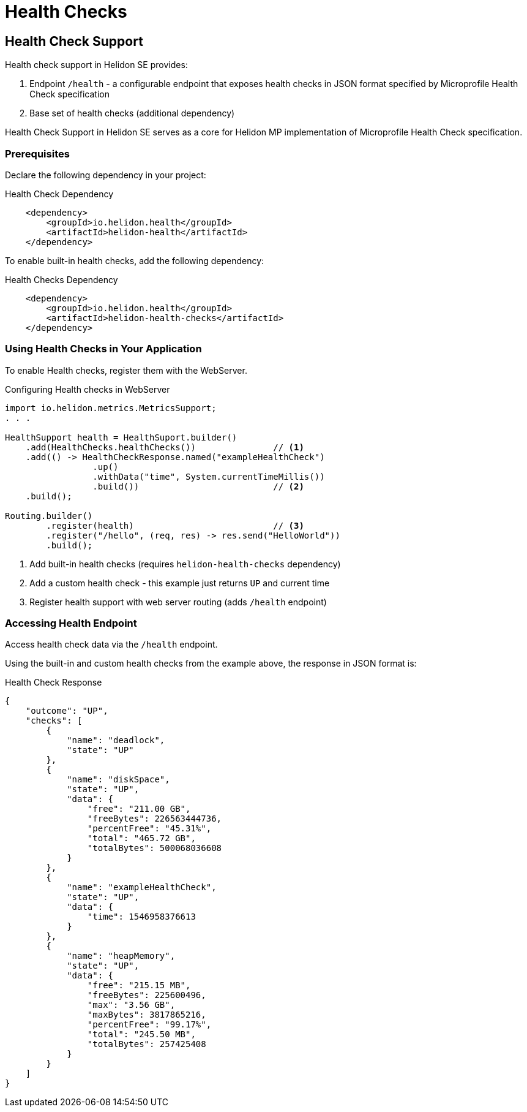 ///////////////////////////////////////////////////////////////////////////////

    Copyright (c) 2019 Oracle and/or its affiliates. All rights reserved.

    Licensed under the Apache License, Version 2.0 (the "License");
    you may not use this file except in compliance with the License.
    You may obtain a copy of the License at

        http://www.apache.org/licenses/LICENSE-2.0

    Unless required by applicable law or agreed to in writing, software
    distributed under the License is distributed on an "AS IS" BASIS,
    WITHOUT WARRANTIES OR CONDITIONS OF ANY KIND, either express or implied.
    See the License for the specific language governing permissions and
    limitations under the License.

///////////////////////////////////////////////////////////////////////////////

= Health Checks
:description: Helidon health checks
:keywords: helidon, health-checks, health, check

== Health Check Support
Health check support in Helidon SE provides:

1. Endpoint `/health` - a configurable endpoint that exposes health checks in JSON
    format specified by Microprofile Health Check specification
2. Base set of health checks (additional dependency)

Health Check Support in Helidon SE serves as a core for Helidon MP implementation of Microprofile Health Check specification.


=== Prerequisites

Declare the following dependency in your project:

[source,xml,subs="verbatim,attributes"]
.Health Check Dependency
----
    <dependency>
        <groupId>io.helidon.health</groupId>
        <artifactId>helidon-health</artifactId>
    </dependency>
----

To enable built-in health checks, add the following dependency:

[source,xml,subs="verbatim,attributes"]
.Health Checks Dependency
----
    <dependency>
        <groupId>io.helidon.health</groupId>
        <artifactId>helidon-health-checks</artifactId>
    </dependency>
----


=== Using Health Checks in Your Application
To enable Health checks, register them with the WebServer.

[source,java]
.Configuring Health checks in WebServer
----
import io.helidon.metrics.MetricsSupport;
. . .

HealthSupport health = HealthSuport.builder()
    .add(HealthChecks.healthChecks())               // <1>
    .add(() -> HealthCheckResponse.named("exampleHealthCheck")
                 .up()
                 .withData("time", System.currentTimeMillis())
                 .build())                          // <2>
    .build();

Routing.builder()
        .register(health)                           // <3>
        .register("/hello", (req, res) -> res.send("HelloWorld"))
        .build();
----
<1> Add built-in health checks (requires `helidon-health-checks` dependency)
<2> Add a custom health check - this example just returns `UP` and current time
<3> Register health support with web server routing (adds `/health` endpoint)

=== Accessing Health Endpoint

Access health check data via the `/health` endpoint.

Using the built-in and custom health checks from the example above, the response in JSON format is:

[source,json]
.Health Check Response
----
{
    "outcome": "UP",
    "checks": [
        {
            "name": "deadlock",
            "state": "UP"
        },
        {
            "name": "diskSpace",
            "state": "UP",
            "data": {
                "free": "211.00 GB",
                "freeBytes": 226563444736,
                "percentFree": "45.31%",
                "total": "465.72 GB",
                "totalBytes": 500068036608
            }
        },
        {
            "name": "exampleHealthCheck",
            "state": "UP",
            "data": {
                "time": 1546958376613
            }
        },
        {
            "name": "heapMemory",
            "state": "UP",
            "data": {
                "free": "215.15 MB",
                "freeBytes": 225600496,
                "max": "3.56 GB",
                "maxBytes": 3817865216,
                "percentFree": "99.17%",
                "total": "245.50 MB",
                "totalBytes": 257425408
            }
        }
    ]
}
----
